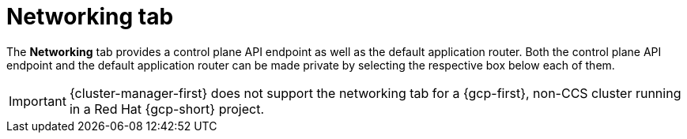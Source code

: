 // Module included in the following assemblies:
//
// ocm/ocm-overview.adoc
:_mod-docs-content-type: CONCEPT
[id="ocm-networking-tab_{context}"]
= Networking tab

The **Networking** tab provides a control plane API endpoint as well as the default application router. Both the control plane API endpoint and the default application router can be made private by selecting the respective box below each of them.

ifdef::openshift-rosa[]
[IMPORTANT]
====
For Security Token Service (STS) installations, these options cannot be changed. STS installations also do not allow you to change privacy nor allow you to add an additional router.
====
endif::openshift-rosa[]

ifndef::openshift-rosa[]
[IMPORTANT]
====
{cluster-manager-first} does not support the networking tab for a {gcp-first}, non-CCS cluster running in a Red Hat {gcp-short} project.
====
endif::openshift-rosa[]
